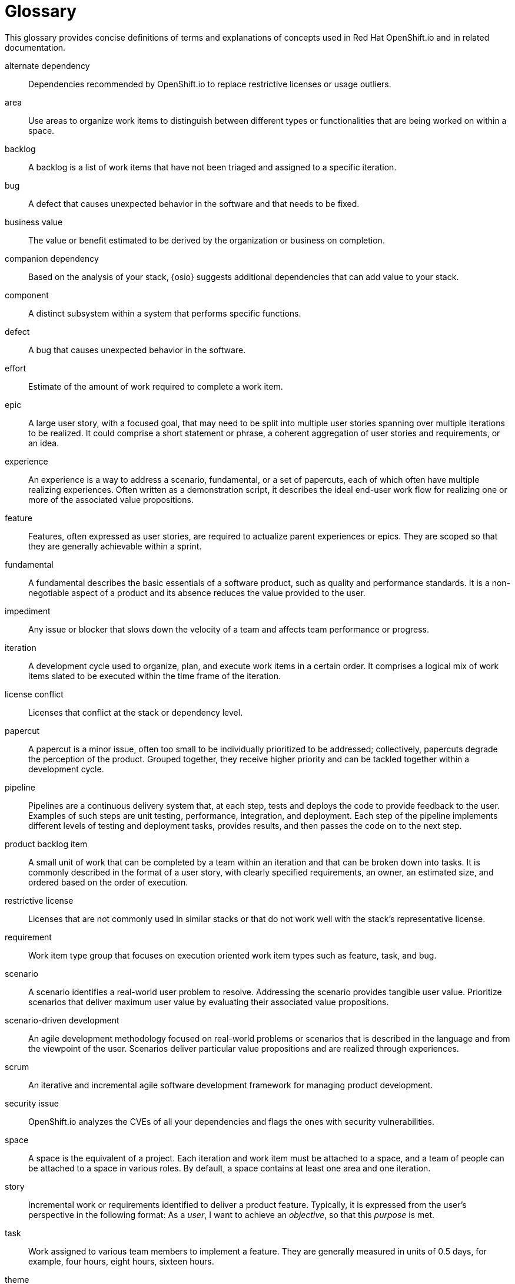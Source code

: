 [glossary]
[id="glossary"]
= Glossary

This glossary provides concise definitions of terms and explanations of concepts used in Red Hat OpenShift.io and in related documentation.

////

Rules for this file:

This file is consumed for the automatic generation of infotips used by OSIO web components. Certain rules need to be observed.

* Only use the AsciiDoc syntax for a definition list to define terms.
* Don't capitalize terms arbitrarily.
* Use singulars for term names.
* Each term needs to be bracketed in the following:

  // term: $uuid, en
  // endterm

* When adding a new term, either use the `uuidgen` command on the CLI or use  https://www.uuidgenerator.net/ to generate a new UUID.
Note: Planner UX provides uuids for each of the terms requiring infotips, use them rather than generating new ones.
* Never change existing UUIDs; even when correcting the name of the term.
* Never remove terms, unless first agreed on with the respective OSIO team that uses its definition.
* Alphabetize the terms for easy orientation.
* After you update the glossary, use $ ./scripts/export_infotips.sh to update the json file.
* Use $ cat json/infotips.json | jq to verify the updated json and then add, commit and push both glossary.adoc and the json file.

////

// term: 6cff4ab8-c380-4aa9-9980-17b6f223d181, en
alternate dependency:: Dependencies recommended by OpenShift.io to replace restrictive licenses or usage outliers.
// endterm

// term: a99bf72a-baf4-436e-8095-3955e39d5af0, en
area:: Use areas to organize work items to distinguish between different types or functionalities that are being worked on within a space.
// endterm

// term: d6c3bc51-f623-4aa4-bea4-4e1d68a27661, en
backlog:: A backlog is a list of work items that have not been triaged and assigned to a specific iteration.
// endterm

////
// term: ad7b1eb4-b385-4eb8-b1ea-9c447aa5bf0b, en
backlog items:: Work item type group that focuses on the execution oriented work item types such as product backlog item, task, and bug.
// endterm
////

// term: 26787039-b68f-4e28-8814-c2f93be1ef4e, en
bug:: A defect that causes unexpected behavior in the software and that needs to be fixed.
// endterm

////
// term: 90e961d1-0de8-49f4-b197-ba13418c20a8, en
(scrum) bug:: A defect that causes unexpected behavior in the software and that needs to be fixed.
// endterm
////

// term: 676c75df-bc94-4cd1-a219-dd4283d35a16, en
business value:: The value or benefit estimated to be derived by the organization or business on completion.
// endterm

// term: 1694e637-2f9b-40ec-8fa8-a22472850ff9, en
companion dependency:: Based on the analysis of your stack, {osio} suggests additional dependencies that can add value to your stack.
// endterm

// term: 04049d50-a1b9-42ac-89b5-0382088cb7b6, en
component:: A distinct subsystem within a system that performs specific functions.
// endterm


// term: fce0921f-ea70-4513-bb91-31d3aa8017f1, en
defect:: A bug that causes unexpected behavior in the software.
// endterm

// term: 8e1cd761-c1c4-4fe3-af68-200ca799a0af, en
effort:: Estimate of the amount of work required to complete a work item.
// endterm

// term: 2c169431-a55d-49eb-af74-cc19e895356f, en
epic:: A large user story, with a focused goal, that may need to be split into multiple user stories spanning over multiple iterations to be realized. It could comprise a short statement or phrase, a coherent aggregation of user stories and requirements, or an idea.
// endterm

////
// term: d0d33acf-7629-4653-9551-97ed9156f127, en
(wig) epic:: A big chunk of work with a common objective that may take many iterations to deliver. It is split into multiple features and backlog items that try to satisfy the different aspects of the epic.
// endterm

// term: f450d7d0-3d38-4887-83ca-38dcd27c109b59, en
(scrum) epic:: A big chunk of work with a common objective that may take many iterations to deliver. It is split into multiple features and backlog items that try to satisfy the different aspects of the epic.
// endterm
////

// term: b9a71831-c803-4f66-8774-4193fffd1311, en
experience:: An experience is a way to address a scenario, fundamental, or a set of papercuts, each of which often have multiple realizing experiences. Often written as a demonstration script, it describes the ideal end-user work flow for realizing one or more of the associated value propositions.
// endterm

////
// term: 6d254168-6937-447f-a093-0c38404bd072, en
experiences:: Work item type group that focuses on the experience and value proposition work item types that address the scenarios.
// endterm
////

// term: 0a24d3c2-e0a6-4686-8051-ec0ea1915a28, en
feature:: Features, often expressed as user stories, are required to actualize parent experiences or epics. They are scoped so that they are generally achievable within a sprint.
// endterm

////
// term: 83852318-a69a-4092-a412-bb67527c4ba6, en
(scrum) feature:: Features, often expressed as user stories, are required to actualize parent experiences or epics. They are scoped so that they are generally achievable within a sprint.
// endterm
////

////
// term: 9e41be6f-9e16-4e39-bb46-bd130855f2e5, en
(wig) feature:: Features, often expressed as user stories, are required to actualize parent experiences or epics. They are scoped so that they are generally achievable within a sprint.
// endterm
////

// term: ee7ca005-f81d-4eea-9b9b-1965df0988d0, en
fundamental:: A fundamental describes the basic essentials of a software product, such as quality and performance standards. It is a non-negotiable aspect of a product and its absence reduces the value provided to the user.
// endterm

// term: 03b9bb64-4f65-4fa7-b165-494cd4f01401, en
impediment:: Any issue or blocker that slows down the velocity of a team and affects team performance or progress.
// endterm

////
// term: d5bd6f64-cee4-46d7-9b12-b3cb5e70145e, en
issue:: An issue is an unmet user expectation, an observation that something does not work as one expects it to. It could represent bugs, feature requests, or enhancements.
// endterm
////

// term: 5c3ee317-3cdd-4ee6-a27f-85965f777ee3, en
iteration:: A development cycle used to organize, plan, and execute work items in a certain order. It comprises a logical mix of work items slated to be executed within the time frame of the iteration.
// endterm

////
// term: 4d187330-0efb-4077-8745-8a61384a6540, en
(scrum) iteration:: A development cycle used to organize, plan, and execute work items in a certain order. It comprises a logical mix of work items slated to be executed within the time frame of the iteration.
// endterm
////

////
// term: 49d1a19f-02b4-4a10-a774-5723299f8944, en
(agile) iteration:: A development cycle used to organize, plan, and complete work items in a certain order. It comprises a logical mix of work items slated to be done within the time frame of the iteration.
// endterm
////

// term: f05a151a-61fa-45b1-8d8b-b3fd7bc63ea9, en
license conflict:: Licenses that conflict at the stack or dependency level.
// endterm

// term: 6d603ab4-7c5e-4c5f-bba8-a3ba9d370985, en
papercut:: A papercut is a minor issue, often too small to be individually prioritized to be addressed; collectively, papercuts degrade the perception of the product. Grouped together, they receive higher priority and can be tackled together within a development cycle.
// endterm

// term: 5bd840a6-2f62-4bea-bb04-63252f6ce381, en
pipeline:: Pipelines are a continuous delivery system that, at each step, tests and deploys the code to provide feedback to the user. Examples of such steps are unit testing, performance, integration, and deployment. Each step of the pipeline implements different levels of testing and deployment tasks, provides results, and then passes the code on to the next step.
// endterm

// term: 23b1dfd5-f497-4843-97c3-e3eefdc9930e, en
product backlog item:: A small unit of work that can be completed by a team within an iteration and that can be broken down into tasks. It is commonly described in the format of a user story, with clearly specified requirements, an owner, an estimated size, and ordered based on the order of execution.
// endterm

// term: 3a953b07-0cc3-4b45-b891-bf490216eae3, en
restrictive license:: Licenses that are not commonly used in similar stacks or that do not work well with the stack’s representative license.
// endterm

// term: 44795662-db7a-44f7-a4e7-c6d41d3eff27, en
requirement:: Work item type group that focuses on execution oriented work item types such as feature, task, and bug.
// endterm

// term: 71171e90-6d35-498f-a6a7-2083b5267c18, en
scenario:: A scenario identifies a real-world user problem to resolve. Addressing the scenario provides tangible user value. Prioritize scenarios that deliver maximum user value by evaluating their associated value propositions.
// endterm

////
// term: 679a563c-ac9b-4478-9f3e-4187f708dd30, en
scenarios:: Work item type group that focuses on the planning-oriented work item types, such as scenario, fundamental, and papercuts.
// endterm
////

// term: eb05f2b6-8a3c-4054-b28c-3eb1a47c125f, en
scenario-driven development:: An agile development methodology focused on real-world problems or scenarios that is described in the language and from the viewpoint of the user. Scenarios deliver particular value propositions and are realized through experiences.
// endterm

// term: d6cb8344-ce3b-4aed-b517-78303d253bcf, en
scrum:: An iterative and incremental agile software development framework for managing product development.
// endterm

// term: a5fad1f2-7d5c-4d62-b269-d3637495422a, en
security issue:: OpenShift.io analyzes the CVEs of all your dependencies and flags the ones with security vulnerabilities.
// endterm

// term: 5c543e22-8ae9-4b66-9112-1513d47ab1b4, en
space:: A space is the equivalent of a project. Each iteration and work item must be attached to a space, and a team of people can be attached to a space in various roles. By default, a space contains at least one area and one iteration.
// endterm

// term: 6ff83406-caa7-47a9-9200-4ca796be11bb, en
story:: Incremental work or requirements identified to deliver a product feature. Typically, it is expressed from the user’s perspective in the following format: As a _user_, I want to achieve an _objective_, so that this _purpose_ is met.
// endterm

// term: bbf35418-04b6-426c-a60b-7f80beb0b624, en
task:: Work assigned to various team members to implement a feature. They are generally measured in units of 0.5 days, for example, four hours, eight hours, sixteen hours.
// endterm

////
// term: db906e00-a5fa-4a86-8ef7-772c89f703ac, en
(scrum) task:: Work assigned to various team members to implement a feature. They are generally measured in units of 0.5 days, for example, four hours, eight hours, sixteen hours.
// endterm
////

////
// term: 2853459d-60ef-4fbe-aaf4-eccb9f554b34, en
(agile) task:: Work assigned to various team members to implement a feature. They are generally measured in units of 0.5 days, for example, four hours, eight hours, sixteen hours.
// endterm
////

// term: 5182fc8c-b1d6-4c3d-83ca-6a3c781fa18a, en
theme:: A group of user stories with a common underlying thread. They have a broad organization-level focus and are used to track related user stories.
// endterm

// term: 676c75df-bc94-4cd1-a219-dd4283d35a16, en
time criticality:: It captures how the business value of a work item decreases over time. Higher values indicate greater time criticality. It indicates the importance of meeting a deadline to derive maximum business value.
// endterm

// term: 0b52988d-9cea-47a6-9769-d677bff95ed3, en
unknown license:: Licenses unknown to OpenShift.io.
// endterm

// term: 203160dd-cb50-4383-a2d6-84efcd472c98, en
usage outlier:: Dependencies in your stack that are not commonly used in similar open source stacks or that rarely work well together.
// endterm

// term: 3194ab60-855b-4155-9005-9dce4a05f1eb, en
value proposition:: A statement of the value provided to the user by addressing a scenario, fundamental, or papercut. Each of which can have multiple value propositions.
// endterm

// term: 1c21af72-59ab-43d7-a84c-e76ee8ed3342, en
work item:: Work items describe and keep track of work that needs to be completed. They can be assigned to collaborators within a space. Each work item must be attached to a space and an area (assigned by default). This can be used to model bugs, tasks, features, ideas, and more.
// endterm

// term: e4c8beb4-1ed1-4275-af20-9ee3cb6dafd1, en
workspace:: Workspaces are fully configured web-based development environments suitable for your code and runtime needs. They are runtime environments where you can modify, test, debug, or run your code.
// endterm
